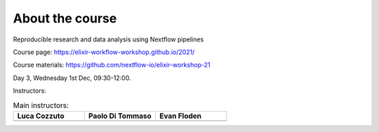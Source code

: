 .. _home-page-about:

**************
About the course
**************


.. autosummary::
   :toctree: generated


Reproducible research and data analysis using Nextflow pipelines

Course page: https://elixir-workflow-workshop.github.io/2021/

Course materials: https://github.com/nextflow-io/elixir-workshop-21

Day 3, Wednesday 1st Dec, 09:30-12:00.

Instructors:

.. |luca| image:: images/lcozzuto.jpeg
  :alt: Luca Cozzuto
  
.. |paolo| image:: images/paoloditommaso.png
  :alt: Paolo Di Tommaso
  
.. |evan| image:: images/evanfloden.png
  :alt: Evan Floden 
  

.. list-table:: Main instructors:
   :widths: 50 50 50
   :header-rows: 1

   * - Luca Cozzuto
     - Paolo Di Tommaso
     - Evan Floden
   * - |luca|
     - |paolo|
     - |evan|
